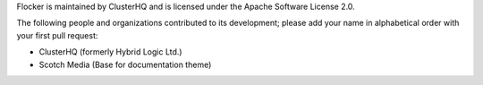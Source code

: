 Flocker is maintained by ClusterHQ and is licensed under the Apache Software License 2.0.

The following people and organizations contributed to its development; please add your name in alphabetical order with your first pull request:

* ClusterHQ (formerly Hybrid Logic Ltd.)
* Scotch Media (Base for documentation theme)